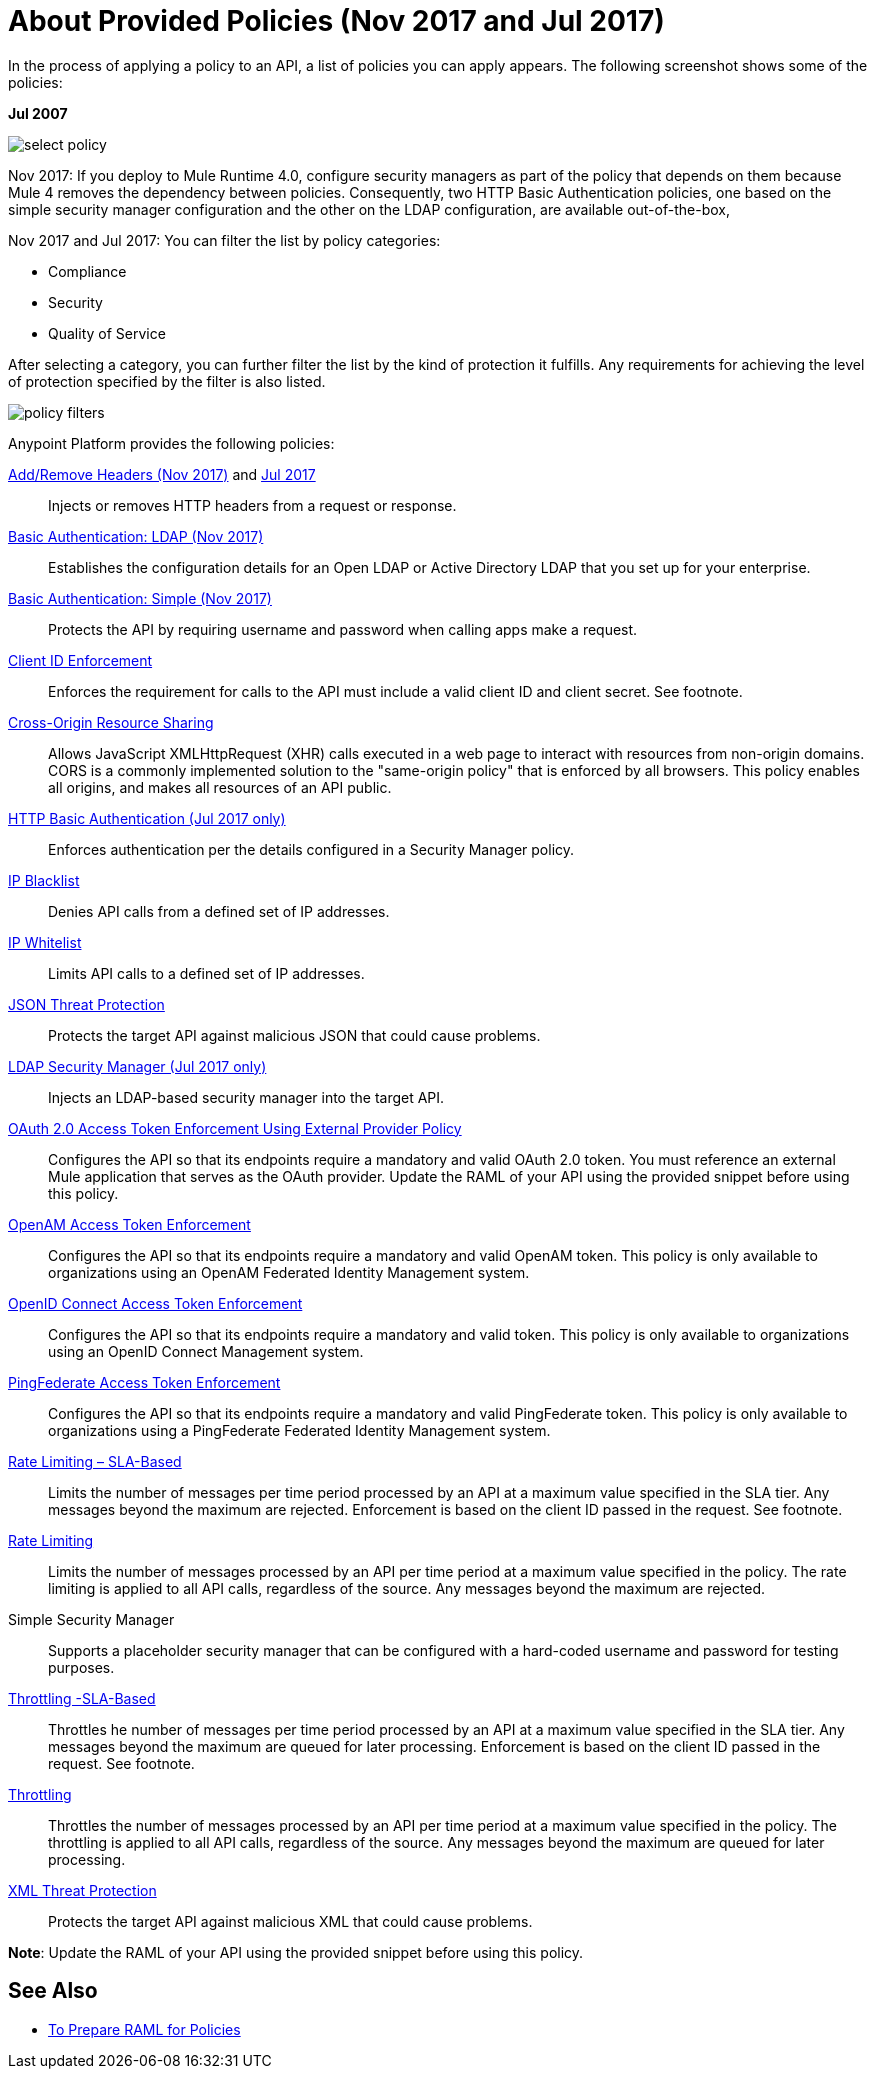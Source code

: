= About Provided Policies (Nov 2017 and Jul 2017)
:keywords: policy, available policies

In the process of applying a policy to an API, a list of policies you can apply appears. The following screenshot shows some of the policies:

*Jul 2007*

image::select-policy.png[]

Nov 2017: If you deploy to Mule Runtime 4.0, configure security managers as part of the policy that depends on them because Mule 4 removes the dependency between policies. 
Consequently, two HTTP Basic Authentication policies, one based on the simple security manager configuration and the other on the LDAP configuration, are available out-of-the-box,

Nov 2017 and Jul 2017: You can filter the list by policy categories:

* Compliance
* Security
* Quality of Service

After selecting a category, you can further filter the list by the kind of protection it fulfills. Any requirements for achieving the level of protection specified by the filter is also listed.

image::policy-filters.png[]

Anypoint Platform provides the following policies:

link:/api-manager/add-remove-headers-lastest-task[Add/Remove Headers (Nov 2017)] and link:/api-manager/add-remove-headers[Jul 2017]:: Injects or removes HTTP headers from a request or response.
link:/api-manager/basic-authentication-ldap-concept[Basic Authentication: LDAP (Nov 2017)]:: Establishes the configuration details for an Open LDAP or Active Directory LDAP that you set up for your enterprise.
link:/api-manager/basic-authentication-simple-concept[Basic Authentication: Simple (Nov 2017)]:: Protects the API by requiring username and password when calling apps make a request.
link:/api-manager/client-id-based-policies[Client ID Enforcement]:: Enforces the requirement for calls to the API must include a valid client ID and client secret. See footnote.
link:/api-manager/cors-policy[Cross-Origin Resource Sharing]:: Allows JavaScript XMLHttpRequest (XHR) calls executed in a web page to interact with resources from non-origin domains. CORS is a commonly implemented solution to the "same-origin policy" that is enforced by all browsers. This policy enables all origins, and makes all resources of an API public.
link:/api-manager/http-basic-authentication-policy[HTTP Basic Authentication (Jul 2017 only)]:: Enforces authentication per the details configured in a Security Manager policy.
link:/api-manager/ip-blacklist[IP Blacklist]:: Denies API calls from a defined set of IP addresses.
link:/api-manager/ip-whitelist[IP Whitelist]:: Limits API calls to a defined set of IP addresses.
link:/api-manager/json-xml-threat-policy[JSON Threat Protection]:: Protects the target API against malicious JSON that could cause problems.
link:/api-manager/ldap-security-manager[LDAP Security Manager (Jul 2017 only)]:: Injects an LDAP-based security manager into the target API.
link:/api-manager/external-oauth-2.0-token-validation-policy[OAuth 2.0 Access Token Enforcement Using External Provider Policy]:: Configures the API so that its endpoints require a mandatory and valid OAuth 2.0 token. You must reference an external Mule application that serves as the OAuth provider. Update the RAML of your API using the provided snippet before using this policy.
link:/api-manager/openam-oauth-token-enforcement-policy[OpenAM Access Token Enforcement]:: Configures the API so that its endpoints require a mandatory and valid OpenAM token. This policy is only available to organizations using an OpenAM Federated Identity Management system.
link:/api-manager/openid-oauth-token-enforcement-policy[OpenID Connect Access Token Enforcement]:: Configures the API so that its endpoints require a mandatory and valid token. This policy is only available to organizations using an OpenID Connect Management system.
link:/api-manager/pingfederate-oauth-token-enforcement-policy[PingFederate Access Token Enforcement] :: Configures the API so that its endpoints require a mandatory and valid PingFederate token. This policy is only available to organizations using a PingFederate Federated Identity Management system.
link:/api-manager/rate-limiting-and-throttling-sla-based-policies[Rate Limiting – SLA-Based]:: Limits the number of messages per time period processed by an API at a maximum value specified in the SLA tier. Any messages beyond the maximum are rejected. Enforcement is based on the client ID passed in the request. See footnote.
link:/api-manager/client-id-based-policies[Rate Limiting]:: Limits the number of messages processed by an API per time period at a maximum value specified in the policy. The rate limiting is applied to all API calls, regardless of the source. Any messages beyond the maximum are rejected.
Simple Security Manager:: Supports a placeholder security manager that can be configured with a hard-coded username and password for testing purposes.
link:/api-manager/rate-limiting-and-throttling-sla-based-policies[Throttling -SLA-Based]:: Throttles he number of messages per time period processed by an API at a maximum value specified in the SLA tier. Any messages beyond the maximum are queued for later processing. Enforcement is based on the client ID passed in the request. See footnote.
link:/api-manager/client-id-based-policies[Throttling]:: Throttles the number of messages processed by an API per time period at a maximum value specified in the policy. The throttling is applied to all API calls, regardless of the source. Any messages beyond the maximum are queued for later processing.
link:/api-manager/json-xml-threat-policy[XML Threat Protection]:: Protects the target API against malicious XML that could cause problems.

*Note*: Update the RAML of your API using the provided snippet before using this policy.

////

== Policy Categories

The following table lists the policy, the required characteristic the policy fulfills, and requirements of the policy.

[%header,cols="40a,15a,30a,15a"]
|===
| Policy | Category | Fulfills | Required
| Client ID Enforcement | Compliance | Client ID Required | None
| CORS | Compliance | CORS-enabled | None
| HTTP Basic Authentication | Security | Authentication | Security Manager
| IP Blacklist | Security | IP Filtered | None
| IP Whitelist | Security | IP Filtered | None
| JSON Threat Protection | Security | JSON Threat Protected | None
| LDAP Security Manager | Security | Security Manager | None
| OAuth 2.0 Access Token Enforcement Using External Provider Policy | Security | OAuth 2.0 protected | None
| OpenAM Access Token Enforcement | Security | OAuth 2.0 Protected | None
| PingFederate Access Token Enforcement | Security | OAuth 2.0 Protected | None
| Rate Limiting | Quality of Service | Rate Limited | None
| Rate Limiting, SLA-Based | Quality of Service | Rate Limited, Client ID required | None
| Simple Security Manager | Security | Security Manager | None
| Throttling -SLA-Based | Quality of Service | Throttled, Rate Limited, Client ID required | None
| Throttling | Quality of Service | Throttled, Rate Limited | None
| XML Threat Protection | Security | XML Threat Protected | None
|===

////

== See Also

* link:/api-manager/prepare-raml-task[To Prepare RAML for Policies]
